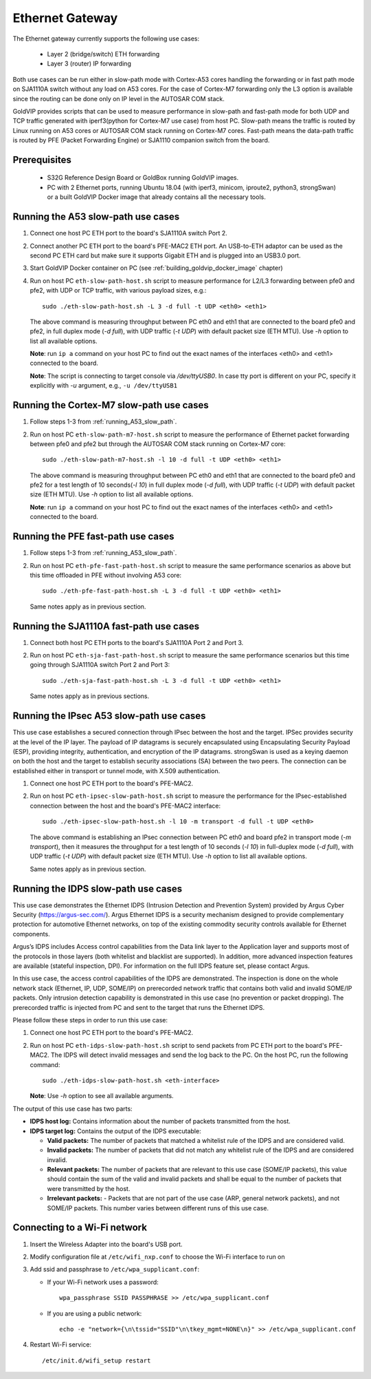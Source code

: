 ================
Ethernet Gateway
================

The Ethernet gateway currently supports the following use cases:

 - Layer 2 (bridge/switch) ETH forwarding
 - Layer 3 (router) IP forwarding

Both use cases can be run either in slow-path mode with Cortex-A53 cores
handling the forwarding or in fast path mode on SJA1110A switch without any
load on A53 cores.
For the case of Cortex-M7 forwarding only the L3 option is available since
the routing can be done only on IP level in the AUTOSAR COM stack.

GoldVIP provides scripts that can be used to measure performance in slow-path and
fast-path mode for both UDP and TCP traffic generated with iperf3(python for Cortex-M7
use case) from host PC.
Slow-path means the traffic is routed by Linux running on A53 cores or AUTOSAR COM
stack running on Cortex-M7 cores.
Fast-path means the data-path traffic is routed by PFE (Packet Forwarding Engine) or
SJA1110 companion switch from the board.

Prerequisites
-------------

 - S32G Reference Design Board or GoldBox running GoldVIP images.
 - PC with 2 Ethernet ports, running Ubuntu 18.04 (with iperf3, minicom, iproute2,
   python3, strongSwan) or a built GoldVIP Docker image that already contains all the necessary
   tools.

.. _running_A53_slow_path:

Running the A53 slow-path use cases
-----------------------------------

1. Connect one host PC ETH port to the board's SJA1110A switch Port 2.

2. Connect another PC ETH port to the board's PFE-MAC2 ETH port.
   An USB-to-ETH adaptor can be used as the second PC ETH card but make sure it
   supports Gigabit ETH and is plugged into an USB3.0 port.

3. Start GoldVIP Docker container on PC (see :ref:`building_goldvip_docker_image` chapter)

4. Run on host PC ``eth-slow-path-host.sh`` script to measure performance for L2/L3
   forwarding between pfe0 and pfe2, with UDP or TCP traffic, with various
   payload sizes, e.g.::

    sudo ./eth-slow-path-host.sh -L 3 -d full -t UDP <eth0> <eth1>

   The above command is measuring throughput between PC eth0 and eth1 that are
   connected to the board pfe0 and pfe2, in full duplex mode (*-d full*), with UDP
   traffic (*-t UDP*) with default packet size (ETH MTU). Use *-h* option to
   list all available options.

   **Note**: run ``ip a`` command on your host PC to find out the exact names of the
   interfaces <eth0> and <eth1> connected to the board.

   **Note**: The script is connecting to target console via */dev/ttyUSB0*. In case
   tty port is different on your PC, specify it explicitly with *-u* argument,
   e.g., ``-u /dev/ttyUSB1``
   
Running the Cortex-M7 slow-path use cases
-----------------------------------------

1. Follow steps 1-3 from :ref:`running_A53_slow_path`. 

2. Run on host PC ``eth-slow-path-m7-host.sh`` script to measure the performance of
   Ethernet packet forwarding between pfe0 and pfe2 but through the AUTOSAR COM stack
   running on Cortex-M7 core::

    sudo ./eth-slow-path-m7-host.sh -l 10 -d full -t UDP <eth0> <eth1>

   The above command is measuring throughput between PC eth0 and eth1 that are
   connected to the board pfe0 and pfe2 for a test length of 10 seconds(*-l 10*)
   in full duplex mode (*-d full*), with UDP traffic (*-t UDP*) with default packet 
   size (ETH MTU). Use *-h* option to list all available options.

   **Note**: run ``ip a`` command on your host PC to find out the exact names of the
   interfaces <eth0> and <eth1> connected to the board.
   
Running the PFE fast-path use cases
-----------------------------------

1. Follow steps 1-3 from :ref:`running_A53_slow_path`.

2. Run on host PC ``eth-pfe-fast-path-host.sh`` script to measure the same performance
   scenarios as above but this time offloaded in PFE without involving A53 core::

    sudo ./eth-pfe-fast-path-host.sh -L 3 -d full -t UDP <eth0> <eth1>

   Same notes apply as in previous section.

Running the SJA1110A fast-path use cases
----------------------------------------

1. Connect both host PC ETH ports to the board's SJA1110A Port 2 and Port 3.

2. Run on host PC ``eth-sja-fast-path-host.sh`` script to measure the same performance
   scenarios but this time going through SJA1110A switch Port 2 and Port 3::

    sudo ./eth-sja-fast-path-host.sh -L 3 -d full -t UDP <eth0> <eth1>

   Same notes apply as in previous sections.

Running the IPsec A53 slow-path use cases
-----------------------------------------

This use case establishes a secured connection through IPsec between the host and the target. IPSec
provides security at the level of the IP layer. The payload of IP datagrams is securely encapsulated
using Encapsulating Security Payload (ESP), providing integrity, authentication, and encryption of
the IP datagrams. strongSwan is used as a keying daemon on both the host and the target to establish
security associations (SA) between the two peers. The connection can be established either in
transport or tunnel mode, with X.509 authentication.

1. Connect one host PC ETH port to the board's PFE-MAC2.

2. Run on host PC ``eth-ipsec-slow-path-host.sh`` script to measure the performance for the
   IPsec-established connection between the host and the board's PFE-MAC2 interface::

    sudo ./eth-ipsec-slow-path-host.sh -l 10 -m transport -d full -t UDP <eth0>

   The above command is establishing an IPsec connection between PC eth0 and board pfe2 in transport
   mode (*-m transport*), then it measures the throughput for a test length of 10 seconds (*-l 10*)
   in full-duplex mode (*-d full*), with UDP traffic (*-t UDP*) with default packet size (ETH MTU).
   Use *-h* option to list all available options.

   Same notes apply as in previous section.

Running the IDPS slow-path use cases
------------------------------------

This use case demonstrates the Ethernet IDPS (Intrusion Detection and Prevention System) provided 
by Argus Cyber Security (https://argus-sec.com/).
Argus Ethernet IDPS is a security mechanism designed to provide complementary protection 
for automotive Ethernet networks, on top of the existing commodity security controls available 
for Ethernet components.

Argus’s IDPS includes Access control capabilities from the Data link layer to the Application layer and supports 
most of the protocols in those layers (both whitelist and blacklist are supported). In addition, more advanced 
inspection features are available (stateful inspection, DPI). For information on the full IDPS feature set, please contact Argus. 

In this use case, the access control capabilities of the IDPS are demonstrated. The inspection is done on the whole 
network stack (Ethernet, IP, UDP, SOME/IP) on prerecorded network traffic that contains both valid and invalid SOME/IP packets.
Only intrusion detection capability is demonstrated in this use case (no prevention or packet dropping).
The prerecorded traffic is injected from PC and sent to the target that runs the Ethernet IDPS.

Please follow these steps in order to run this use case:

1. Connect one host PC ETH port to the board's PFE-MAC2.

2. Run on host PC ``eth-idps-slow-path-host.sh`` script to send packets from PC ETH port
   to the board's PFE-MAC2. The IDPS will detect invalid messages and send the log back
   to the PC.
   On the host PC, run the following command::

     sudo ./eth-idps-slow-path-host.sh <eth-interface>

   **Note**: Use *-h* option to see all available arguments.

The output of this use case has two parts:

*  **IDPS host log:** Contains information about the number of packets transmitted from the host.
*  **IDPS target log:** Contains the output of the IDPS executable:

   *  **Valid packets:** The number of packets that matched a whitelist rule of the IDPS and are considered valid.
   *  **Invalid packets:** The number of packets that did not match any whitelist rule of the IDPS and are considered invalid. 
   *  **Relevant packets:** The number of packets that are relevant to this use case (SOME/IP packets), this value 
      should contain the sum of the valid and invalid packets and shall be equal to the number of packets that were transmitted by the host.   
   *  **Irrelevant packets:** - Packets that are not part of the use case (ARP, general network packets), and not SOME/IP packets. 
      This number varies between different runs of this use case.


Connecting to a Wi-Fi network
-----------------------------

1. Insert the Wireless Adapter into the board's USB port.

2. Modify configuration file at ``/etc/wifi_nxp.conf`` to choose the Wi-Fi interface to run on

3. Add ssid and passphrase to ``/etc/wpa_supplicant.conf``:

   - If your Wi-Fi network uses a password::

      wpa_passphrase SSID PASSPHRASE >> /etc/wpa_supplicant.conf

   - If you are using a public network::

      echo -e "network={\n\tssid="SSID"\n\tkey_mgmt=NONE\n}" >> /etc/wpa_supplicant.conf

4. Restart Wi-Fi service::

      /etc/init.d/wifi_setup restart
